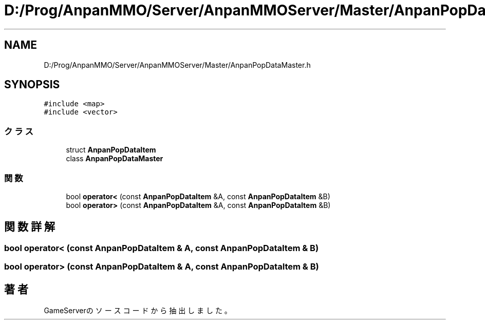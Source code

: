 .TH "D:/Prog/AnpanMMO/Server/AnpanMMOServer/Master/AnpanPopDataMaster.h" 3 "2018年12月20日(木)" "GameServer" \" -*- nroff -*-
.ad l
.nh
.SH NAME
D:/Prog/AnpanMMO/Server/AnpanMMOServer/Master/AnpanPopDataMaster.h
.SH SYNOPSIS
.br
.PP
\fC#include <map>\fP
.br
\fC#include <vector>\fP
.br

.SS "クラス"

.in +1c
.ti -1c
.RI "struct \fBAnpanPopDataItem\fP"
.br
.ti -1c
.RI "class \fBAnpanPopDataMaster\fP"
.br
.in -1c
.SS "関数"

.in +1c
.ti -1c
.RI "bool \fBoperator<\fP (const \fBAnpanPopDataItem\fP &A, const \fBAnpanPopDataItem\fP &B)"
.br
.ti -1c
.RI "bool \fBoperator>\fP (const \fBAnpanPopDataItem\fP &A, const \fBAnpanPopDataItem\fP &B)"
.br
.in -1c
.SH "関数詳解"
.PP 
.SS "bool operator< (const \fBAnpanPopDataItem\fP & A, const \fBAnpanPopDataItem\fP & B)"

.SS "bool operator> (const \fBAnpanPopDataItem\fP & A, const \fBAnpanPopDataItem\fP & B)"

.SH "著者"
.PP 
 GameServerのソースコードから抽出しました。
